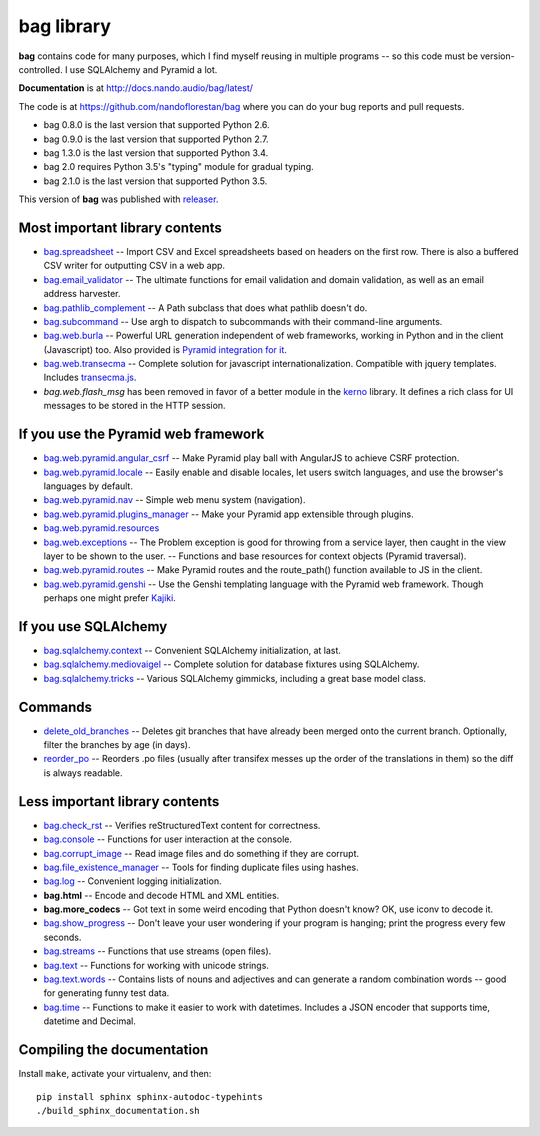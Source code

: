 ===========
bag library
===========

**bag** contains code for many purposes, which I find myself reusing in
multiple programs -- so this code must be version-controlled.
I use SQLAlchemy and Pyramid a lot.

**Documentation** is at http://docs.nando.audio/bag/latest/

The code is at
https://github.com/nandoflorestan/bag
where you can do your bug reports and pull requests.

- bag 0.8.0 is the last version that supported Python 2.6.
- bag 0.9.0 is the last version that supported Python 2.7.
- bag 1.3.0 is the last version that supported Python 3.4.
- bag 2.0 requires Python 3.5's "typing" module for gradual typing.
- bag 2.1.0 is the last version that supported Python 3.5.

This version of **bag** was published with
`releaser <https://pypi.python.org/pypi/releaser>`_.


Most important library contents
===============================

- `bag.spreadsheet <http://docs.nando.audio/bag/latest/api/bag.spreadsheet.html>`_
  -- Import CSV and Excel spreadsheets based on headers on the first row.
  There is also a buffered CSV writer for outputting CSV in a web app.
- `bag.email_validator <http://docs.nando.audio/bag/latest/api/bag.email_validator.html>`_
  -- The ultimate functions for email validation and
  domain validation, as well as an email address harvester.
- `bag.pathlib_complement <http://docs.nando.audio/bag/latest/api/bag.pathlib_complement.html>`_
  -- A Path subclass that does what pathlib doesn't do.
- `bag.subcommand <http://docs.nando.audio/bag/latest/api/bag.subcommand.html>`_
  -- Use argh to dispatch to subcommands with their command-line arguments.
- `bag.web.burla <http://docs.nando.audio/bag/latest/api/bag.web.burla.html>`_
  -- Powerful URL generation independent of web frameworks, working in Python and in the client (Javascript) too. Also provided is `Pyramid integration for it <https://github.com/nandoflorestan/bag/blob/master/bag/web/pyramid/burla.py>`_.
- `bag.web.transecma <http://docs.nando.audio/bag/latest/api/bag.web.transecma.html>`_
  -- Complete solution for javascript internationalization. Compatible with
  jquery templates. Includes
  `transecma.js <https://github.com/nandoflorestan/bag/blob/master/bag/web/transecma.js>`_.
- `bag.web.flash_msg` has been removed in favor of a better module in the
  `kerno <http://docs.nando.audio/kerno/latest/>`_ library.  It defines
  a rich class for UI messages to be stored in the HTTP session.


If you use the Pyramid web framework
====================================

- `bag.web.pyramid.angular_csrf <http://docs.nando.audio/bag/latest/api/bag.web.pyramid.angular_csrf.html>`_
  -- Make Pyramid play ball with AngularJS to achieve CSRF protection.
- `bag.web.pyramid.locale <http://docs.nando.audio/bag/latest/api/bag.web.pyramid.locale.html>`_
  -- Easily enable and disable locales, let users switch languages,
  and use the browser's languages by default.
- `bag.web.pyramid.nav <http://docs.nando.audio/bag/latest/api/bag.web.pyramid.nav.html>`_
  -- Simple web menu system (navigation).
- `bag.web.pyramid.plugins_manager <http://docs.nando.audio/bag/latest/api/bag.web.pyramid.plugins_manager.html>`_
  -- Make your Pyramid app extensible through plugins.
- `bag.web.pyramid.resources <http://docs.nando.audio/bag/latest/api/bag.web.pyramid.resources.html>`_
- `bag.web.exceptions <http://docs.nando.audio/bag/latest/api/bag.web.exceptions.html>`_
  -- The Problem exception is good for throwing from a service layer, then
  caught in the view layer to be shown to the user.
  -- Functions and base resources for context objects (Pyramid traversal).
- `bag.web.pyramid.routes <http://docs.nando.audio/bag/latest/api/bag.web.pyramid.routes.html>`_
  -- Make Pyramid routes and the route_path() function available to JS in the client.
- `bag.web.pyramid.genshi <http://docs.nando.audio/bag/latest/api/bag.web.pyramid.genshi.html>`_
  -- Use the Genshi templating language with the Pyramid web framework.
  Though perhaps one might prefer
  `Kajiki <https://pypi.python.org/pypi/Kajiki>`_.


If you use SQLAlchemy
=====================

- `bag.sqlalchemy.context <http://docs.nando.audio/bag/latest/api/bag.sqlalchemy.context.html>`_
  -- Convenient SQLAlchemy initialization, at last.
- `bag.sqlalchemy.mediovaigel <http://docs.nando.audio/bag/latest/api/bag.sqlalchemy.mediovaigel.html>`_ -- Complete solution for database fixtures using SQLAlchemy.
- `bag.sqlalchemy.tricks <http://docs.nando.audio/bag/latest/api/bag.sqlalchemy.tricks.html>`_
  -- Various SQLAlchemy gimmicks, including a great base model class.


Commands
========

- `delete_old_branches <http://docs.nando.audio/bag/latest/api/bag.git.delete_old_branches.html>`_
  -- Deletes git branches that have already been merged onto the current branch.
  Optionally, filter the branches by age (in days).
- `reorder_po <http://docs.nando.audio/bag/latest/api/bag.reorder_po.html>`_
  -- Reorders .po files (usually after transifex messes up the order of the
  translations in them) so the diff is always readable.


Less important library contents
===============================

- `bag.check_rst <http://docs.nando.audio/bag/latest/api/bag.check_rst.html>`_
  -- Verifies reStructuredText content for correctness.
- `bag.console <http://docs.nando.audio/bag/latest/api/bag.console.html>`_
  -- Functions for user interaction at the console.
- `bag.corrupt_image <http://docs.nando.audio/bag/latest/api/bag.corrupt_image.html>`_
  -- Read image files and do something if they are corrupt.
- `bag.file_existence_manager <http://docs.nando.audio/bag/latest/api/bag.file_existence_manager.html>`_
  -- Tools for finding duplicate files using hashes.
- `bag.log <http://docs.nando.audio/bag/latest/api/bag.log.html>`_
  -- Convenient logging initialization.
- **bag.html** -- Encode and decode HTML and XML entities.
- **bag.more_codecs** -- Got text in some weird encoding that
  Python doesn't know? OK, use iconv to decode it.
- `bag.show_progress <http://docs.nando.audio/bag/latest/api/bag.show_progress.html>`_
  -- Don't leave your user wondering if your program is hanging;
  print the progress every few seconds.
- `bag.streams <http://docs.nando.audio/bag/latest/api/bag.streams.html>`_
  -- Functions that use streams (open files).
- `bag.text <http://docs.nando.audio/bag/latest/api/bag.text.html>`_
  -- Functions for working with unicode strings.
- `bag.text.words <http://docs.nando.audio/bag/latest/api/bag.text.words.html>`_
  -- Contains lists of nouns and adjectives and can generate a random combination words
  -- good for generating funny test data.
- `bag.time <http://docs.nando.audio/bag/latest/api/bag.time.html>`_
  -- Functions to make it easier to work with datetimes.
  Includes a JSON encoder that supports time, datetime and Decimal.


Compiling the documentation
===========================

Install ``make``, activate your virtualenv, and then::

    pip install sphinx sphinx-autodoc-typehints
    ./build_sphinx_documentation.sh
